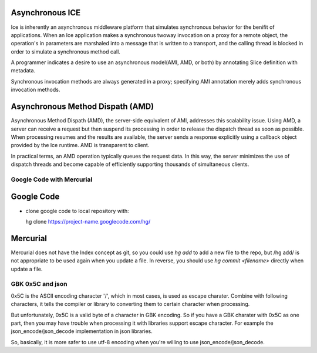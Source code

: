 Asynchronous ICE
----------------

Ice is inherently an asynchronous middleware platform that simulates
synchronous behavior for the benifit of applications. When an Ice application
makes a synchronous twoway invocation on a proxy for a remote object, the
operation's in parameters are marshaled into a message that is written to a
transport, and the calling thread is blocked in order to simulate a
synchronous method call.
  
A programmer indicates a desire to use an asynchronous model(AMI, AMD, or
both) by annotating Slice definition with metadata. 

Synchronous invocation methods are always generated in a proxy; specifying AMI
annotation merely adds synchronous invocation methods. 

Asynchronous Method Dispath (AMD)
---------------------------------

Asynchronous Method Dispath (AMD), the server-side equivalent of AMI,
addresses this scalability issue. Using AMD, a server can receive a request
but then suspend its processing in order to release the dispatch thread as
soon as possible. When processing resumes and the results are available, the
server sends a response explicitly using a callback object provided by the Ice
runtime. AMD is transparent to client.

In practical terms, an AMD operation typically queues the request data. In
this way, the server minimizes the use of dispatch threads and become capable
of efficiently supporting thousands of simultaneous clients.

Google Code with Mercurial
==========================

Google Code
-----------
- clone google code to local repository with::

  hg clone https://project-name.googlecode.com/hg/    

Mercurial
---------

Mercurial does not have the Index concept as git, so you could use *hg add* to
add a new file to the repo, but /hg add/ is not appropriate to be used again
when you update a file. In reverse, you should use *hg commit <filename>*
directly when update a file.
    
GBK 0x5C and json
=================

0x5C is the ASCII encoding character '/', which in most cases, is used as escape
charater. Combine with following characters, it tells the compiler or library to
converting them to certain character when processing.

But unfortunately, 0x5C is a valid byte of a character in GBK encoding. So if
you have a GBK charater with 0x5C as one part, then you may have trouble when
processing it with libraries support escape character. For example the
json_encode/json_decode implementation in json libraries.

So, basically, it is more safer to use utf-8 encoding when you're willing to use
json_encode/json_decode.






